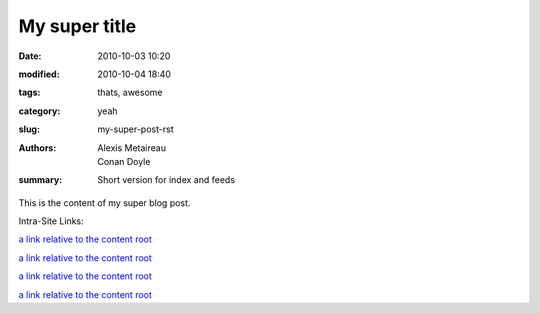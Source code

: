 My super title
##############

:date: 2010-10-03 10:20
:modified: 2010-10-04 18:40
:tags: thats, awesome
:category: yeah
:slug: my-super-post-rst
:authors: Alexis Metaireau, Conan Doyle
:summary: Short version for index and feeds

This is the content of my super blog post.

Intra-Site Links:

.. _@testlink: {filename}../article2.md

`a link relative to the content root <{filename}/article2.md>`_

`a link relative to the content root <{filename}/article2.md>`_

.. _@wombelix: {filename}../article2.md

.. _@wombelix: {filename}../article2.md

`a link relative to the content root <{filename}/article2.md>`_

`a link relative to the content root <{filename}/article2.md>`_
